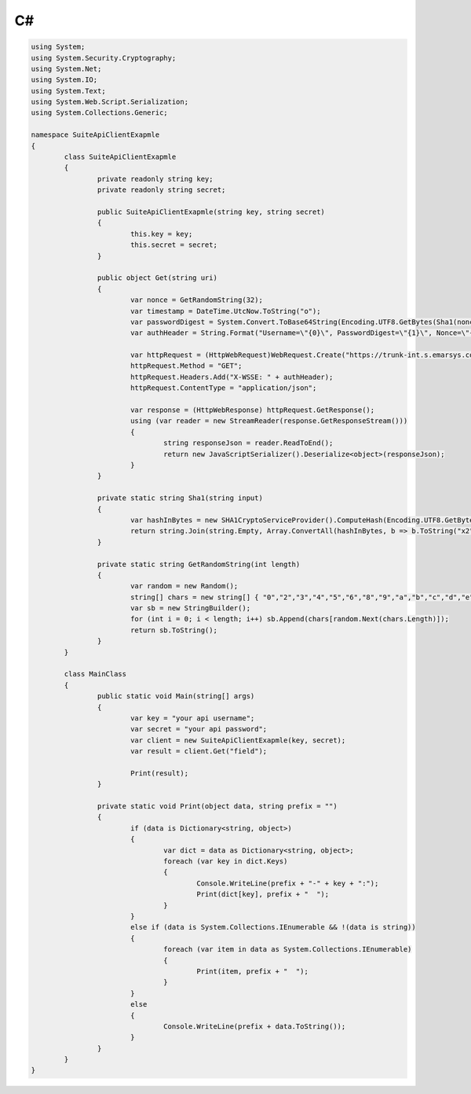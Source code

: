 C#
==

.. code-block:: csharp

	using System;
	using System.Security.Cryptography;
	using System.Net;
	using System.IO;
	using System.Text;
	using System.Web.Script.Serialization;
	using System.Collections.Generic;

	namespace SuiteApiClientExapmle
	{
		class SuiteApiClientExapmle
		{
			private readonly string key;
			private readonly string secret;

			public SuiteApiClientExapmle(string key, string secret)
			{
				this.key = key;
				this.secret = secret;
			}

			public object Get(string uri)
			{
				var nonce = GetRandomString(32);
				var timestamp = DateTime.UtcNow.ToString("o");
				var passwordDigest = System.Convert.ToBase64String(Encoding.UTF8.GetBytes(Sha1(nonce + timestamp + secret)));
				var authHeader = String.Format("Username=\"{0}\", PasswordDigest=\"{1}\", Nonce=\"{2}\", Created=\"{3}\"", key, passwordDigest, nonce, timestamp);

				var httpRequest = (HttpWebRequest)WebRequest.Create("https://trunk-int.s.emarsys.com/api/v2/" + uri);
				httpRequest.Method = "GET";
				httpRequest.Headers.Add("X-WSSE: " + authHeader);
				httpRequest.ContentType = "application/json";

				var response = (HttpWebResponse) httpRequest.GetResponse();
				using (var reader = new StreamReader(response.GetResponseStream()))
				{
					string responseJson = reader.ReadToEnd();
					return new JavaScriptSerializer().Deserialize<object>(responseJson);
				}
			}

			private static string Sha1(string input)
			{
				var hashInBytes = new SHA1CryptoServiceProvider().ComputeHash(Encoding.UTF8.GetBytes(input));
				return string.Join(string.Empty, Array.ConvertAll(hashInBytes, b => b.ToString("x2")));
			}

			private static string GetRandomString(int length)
			{
				var random = new Random();
				string[] chars = new string[] { "0","2","3","4","5","6","8","9","a","b","c","d","e","f","g","h","j","k","m","n","p","q","r","s","t","u","v","w","x","y","z" };
				var sb = new StringBuilder();
				for (int i = 0; i < length; i++) sb.Append(chars[random.Next(chars.Length)]);
				return sb.ToString();
			}
		}

		class MainClass
		{
			public static void Main(string[] args)
			{
				var key = "your api username";
				var secret = "your api password";
				var client = new SuiteApiClientExapmle(key, secret);
				var result = client.Get("field");

				Print(result);
			}

			private static void Print(object data, string prefix = "")
			{
				if (data is Dictionary<string, object>)
				{
					var dict = data as Dictionary<string, object>;
					foreach (var key in dict.Keys)
					{
						Console.WriteLine(prefix + "-" + key + ":");
						Print(dict[key], prefix + "  ");
					}
				}
				else if (data is System.Collections.IEnumerable && !(data is string))
				{
					foreach (var item in data as System.Collections.IEnumerable)
					{
						Print(item, prefix + "  ");
					}
				}
				else
				{
					Console.WriteLine(prefix + data.ToString());
				}
			}
		}
	}
